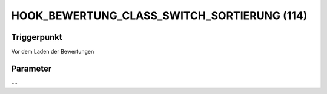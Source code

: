 HOOK_BEWERTUNG_CLASS_SWITCH_SORTIERUNG (114)
============================================

Triggerpunkt
""""""""""""

Vor dem Laden der Bewertungen

Parameter
"""""""""

``--``
